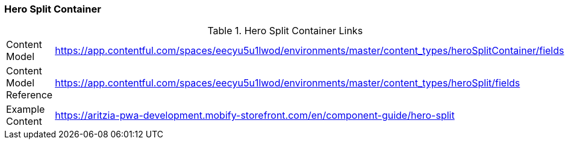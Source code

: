 [#hero-split-container]
### Hero Split Container

.Hero Split Container Links
[.hero-split-container-links]
[cols="4,8"]
|===

|Content Model|https://app.contentful.com/spaces/eecyu5u1lwod/environments/master/content_types/heroSplitContainer/fields

|Content Model Reference|https://app.contentful.com/spaces/eecyu5u1lwod/environments/master/content_types/heroSplit/fields

|Example Content|https://aritzia-pwa-development.mobify-storefront.com/en/component-guide/hero-split
|===